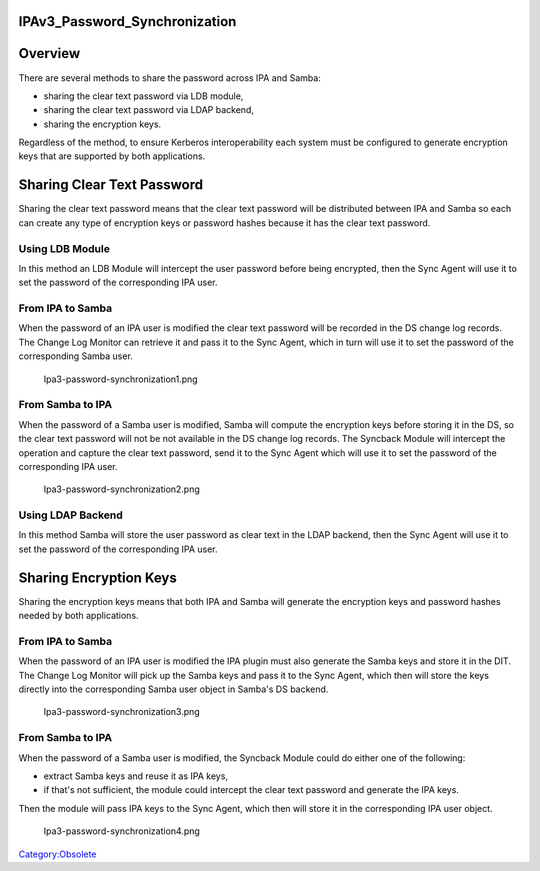 IPAv3_Password_Synchronization
==============================

Overview
========

There are several methods to share the password across IPA and Samba:

-  sharing the clear text password via LDB module,
-  sharing the clear text password via LDAP backend,
-  sharing the encryption keys.

Regardless of the method, to ensure Kerberos interoperability each
system must be configured to generate encryption keys that are supported
by both applications.



Sharing Clear Text Password
===========================

Sharing the clear text password means that the clear text password will
be distributed between IPA and Samba so each can create any type of
encryption keys or password hashes because it has the clear text
password.



Using LDB Module
----------------

In this method an LDB Module will intercept the user password before
being encrypted, then the Sync Agent will use it to set the password of
the corresponding IPA user.



From IPA to Samba
----------------------------------------------------------------------------------------------

When the password of an IPA user is modified the clear text password
will be recorded in the DS change log records. The Change Log Monitor
can retrieve it and pass it to the Sync Agent, which in turn will use it
to set the password of the corresponding Samba user.

.. figure:: Ipa3-password-synchronization1.png
   :alt: Ipa3-password-synchronization1.png

   Ipa3-password-synchronization1.png



From Samba to IPA
----------------------------------------------------------------------------------------------

When the password of a Samba user is modified, Samba will compute the
encryption keys before storing it in the DS, so the clear text password
will not be not available in the DS change log records. The Syncback
Module will intercept the operation and capture the clear text password,
send it to the Sync Agent which will use it to set the password of the
corresponding IPA user.

.. figure:: Ipa3-password-synchronization2.png
   :alt: Ipa3-password-synchronization2.png

   Ipa3-password-synchronization2.png



Using LDAP Backend
------------------

In this method Samba will store the user password as clear text in the
LDAP backend, then the Sync Agent will use it to set the password of the
corresponding IPA user.



Sharing Encryption Keys
=======================

Sharing the encryption keys means that both IPA and Samba will generate
the encryption keys and password hashes needed by both applications.



From IPA to Samba
-----------------

When the password of an IPA user is modified the IPA plugin must also
generate the Samba keys and store it in the DIT. The Change Log Monitor
will pick up the Samba keys and pass it to the Sync Agent, which then
will store the keys directly into the corresponding Samba user object in
Samba's DS backend.

.. figure:: Ipa3-password-synchronization3.png
   :alt: Ipa3-password-synchronization3.png

   Ipa3-password-synchronization3.png



From Samba to IPA
-----------------

When the password of a Samba user is modified, the Syncback Module could
do either one of the following:

-  extract Samba keys and reuse it as IPA keys,
-  if that's not sufficient, the module could intercept the clear text
   password and generate the IPA keys.

Then the module will pass IPA keys to the Sync Agent, which then will
store it in the corresponding IPA user object.

.. figure:: Ipa3-password-synchronization4.png
   :alt: Ipa3-password-synchronization4.png

   Ipa3-password-synchronization4.png

`Category:Obsolete <Category:Obsolete>`__